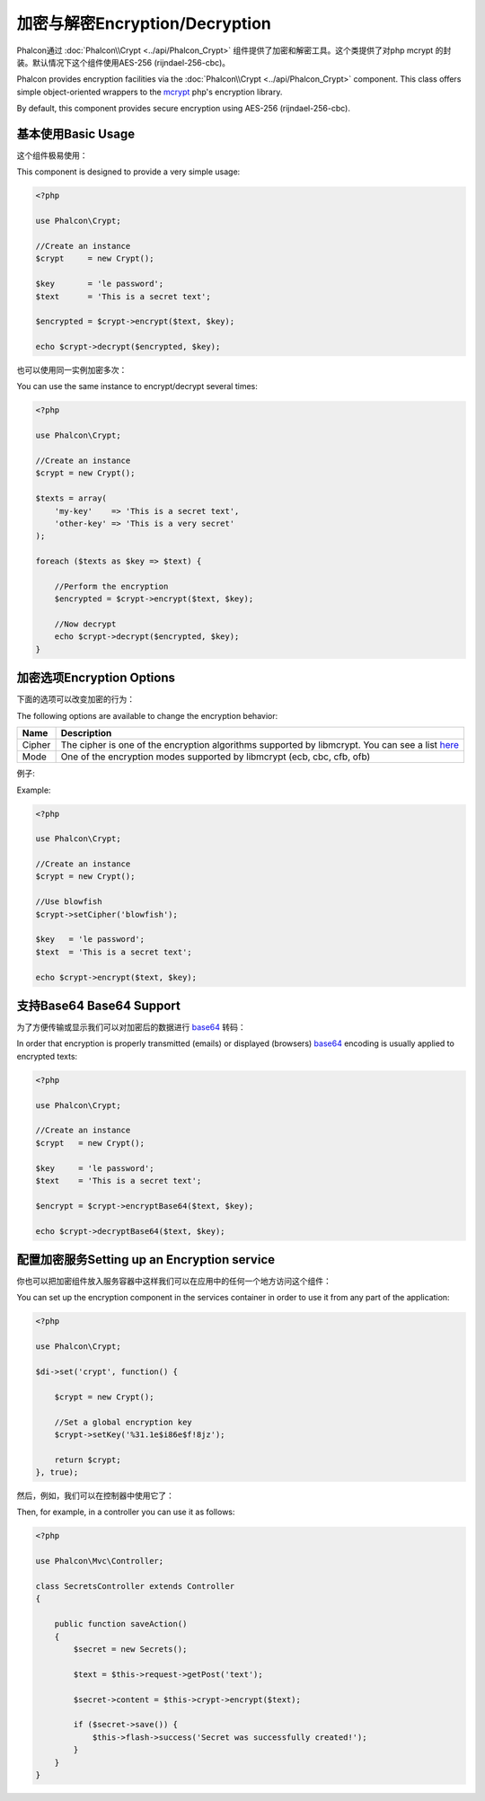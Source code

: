 加密与解密Encryption/Decryption
========================================
Phalcon通过  :doc:`Phalcon\\Crypt <../api/Phalcon_Crypt>`  组件提供了加密和解密工具。这个类提供了对php mcrypt 的封装。默认情况下这个组件使用AES-256 (rijndael-256-cbc)。

Phalcon provides encryption facilities via the :doc:`Phalcon\\Crypt <../api/Phalcon_Crypt>` component.
This class offers simple object-oriented wrappers to the mcrypt_ php's encryption library.

By default, this component provides secure encryption using AES-256 (rijndael-256-cbc).

基本使用Basic Usage
-------------------------
这个组件极易使用：

This component is designed to provide a very simple usage:

.. code-block:: php

    <?php

    use Phalcon\Crypt;

    //Create an instance
    $crypt     = new Crypt();

    $key       = 'le password';
    $text      = 'This is a secret text';

    $encrypted = $crypt->encrypt($text, $key);

    echo $crypt->decrypt($encrypted, $key);

也可以使用同一实例加密多次：	
	
You can use the same instance to encrypt/decrypt several times:

.. code-block:: php

    <?php

    use Phalcon\Crypt;

    //Create an instance
    $crypt = new Crypt();

    $texts = array(
        'my-key'    => 'This is a secret text',
        'other-key' => 'This is a very secret'
    );

    foreach ($texts as $key => $text) {

        //Perform the encryption
        $encrypted = $crypt->encrypt($text, $key);

        //Now decrypt
        echo $crypt->decrypt($encrypted, $key);
    }

加密选项Encryption Options
----------------------------------
下面的选项可以改变加密的行为：

The following options are available to change the encryption behavior:

+------------+---------------------------------------------------------------------------------------------------+
| Name       | Description                                                                                       |
+============+===================================================================================================+
| Cipher     | The cipher is one of the encryption algorithms supported by libmcrypt. You can see a list here_   |
+------------+---------------------------------------------------------------------------------------------------+
| Mode       | One of the encryption modes supported by libmcrypt (ecb, cbc, cfb, ofb)                           |
+------------+---------------------------------------------------------------------------------------------------+

例子:

Example:

.. code-block:: php

    <?php

    use Phalcon\Crypt;

    //Create an instance
    $crypt = new Crypt();

    //Use blowfish
    $crypt->setCipher('blowfish');

    $key   = 'le password';
    $text  = 'This is a secret text';

    echo $crypt->encrypt($text, $key);

支持Base64 Base64 Support
-----------------------------
为了方便传输或显示我们可以对加密后的数据进行 base64_ 转码：

In order that encryption is properly transmitted (emails) or displayed (browsers) base64_ encoding is usually applied to encrypted texts:

.. code-block:: php

    <?php

    use Phalcon\Crypt;

    //Create an instance
    $crypt   = new Crypt();

    $key     = 'le password';
    $text    = 'This is a secret text';

    $encrypt = $crypt->encryptBase64($text, $key);

    echo $crypt->decryptBase64($text, $key);

配置加密服务Setting up an Encryption service
-----------------------------------------------
你也可以把加密组件放入服务容器中这样我们可以在应用中的任何一个地方访问这个组件：

You can set up the encryption component in the services container in order to use it from any part of the application:

.. code-block:: php

    <?php

    use Phalcon\Crypt;

    $di->set('crypt', function() {

        $crypt = new Crypt();

        //Set a global encryption key
        $crypt->setKey('%31.1e$i86e$f!8jz');

        return $crypt;
    }, true);

然后，例如，我们可以在控制器中使用它了：	
	
Then, for example, in a controller you can use it as follows:

.. code-block:: php

    <?php

    use Phalcon\Mvc\Controller;

    class SecretsController extends Controller
    {

        public function saveAction()
        {
            $secret = new Secrets();

            $text = $this->request->getPost('text');

            $secret->content = $this->crypt->encrypt($text);

            if ($secret->save()) {
                $this->flash->success('Secret was successfully created!');
            }
        }
    }

.. _mcrypt: http://www.php.net/manual/en/book.mcrypt.php
.. _here: http://www.php.net/manual/en/mcrypt.ciphers.php
.. _base64: http://www.php.net/manual/en/function.base64-encode.php
